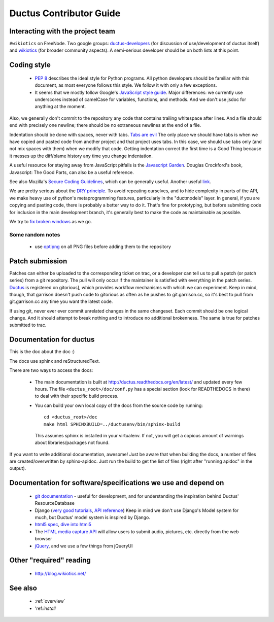 Ductus Contributor Guide
========================

Interacting with the project team
---------------------------------

``#wikiotics`` on FreeNode.  Two google groups: ductus-developers_ (for discussion of use/development of ductus itself) and wikiotics_ (for broader community aspects).  A semi-serious developer should be on both lists at this point.

.. _ductus-developers: http://groups.google.com/group/ductus-developers
.. _wikiotics: http://groups.google.com/group/wikiotics

Coding style
------------

 * `PEP 8`_ describes the ideal style for Python programs.  All python developers should be familiar with this document, as most everyone follows this style.  We follow it with only a few exceptions.
 * It seems that we mostly follow Google's `JavaScript style guide`_.  Major differences: we currently use underscores instead of camelCase for variables, functions, and methods.  And we don't use jsdoc for anything at the moment.

.. _PEP 8: http://www.python.org/dev/peps/pep-0008/
.. _Javascript style guide: http://google-styleguide.googlecode.com/svn/trunk/javascriptguide.xml

Also, we generally don't commit to the repository any code that contains trailing whitespace after lines.  And a file should end with precisely one newline; there should be no extraneous newlines at the end of a file.

Indentation should be done with spaces, never with tabs. `Tabs are evil`_  The only place we should have tabs is when we have copied and pasted code from another project and that project uses tabs.  In this case, we should use tabs only (and not mix spaces with them) when we modify that code. Getting indentation correct the first time is a Good Thing because it messes up the diff/blame history any time you change indentation.

.. _Tabs are evil: http://google.com/search?q=tabs+are+evil

A useful resource for staying away from JavaScript pitfalls is the `Javascript Garden`_.  Douglas Crockford's book, Javascript: The Good Parts, can also be a useful reference.

.. _Javascript Garden: http://bonsaiden.github.com/JavaScript-Garden/

See also Mozilla's `Secure Coding Guidelines`_, which can be generally useful.  Another useful link_.

.. _Secure Coding Guidelines: https://wiki.mozilla.org/WebAppSec/Secure_Coding_Guidelines
.. _link: http://jtaby.com/2012/04/23/modern-web-development-part-1.html

We are pretty serious about the `DRY principle`_.  To avoid repeating ourselves, and to hide complexity in parts of the API, we make heavy use of python's metaprogramming features, particularly in the "ductmodels" layer.  In general, if you are copying and pasting code, there is probably a better way to do it.  That's fine for prototyping, but before submitting code for inclusion in the main development branch, it's generally best to make the code as maintainable as possible.

.. _DRY principle: http://en.wikipedia.org/wiki/Don%27t_repeat_yourself

We try to `fix broken windows`_ as we go.

.. _fix broken windows: http://pragprog.com/the-pragmatic-programmer/extracts/software-entropy

Some random notes
:::::::::::::::::

 * use optipng_ on all PNG files before adding them to the repository

.. _optipng: http://optipng.sourceforge.net/

Patch submission
----------------

Patches can either be uploaded to the corresponding ticket on trac, or a developer can tell us to pull a patch (or patch series) from a git repository.  The pull will only occur if the maintainer is satisfied with everything in the patch series. Ductus_ is registered on gitorious], which provides workflow mechanisms with which we can experiment.  Keep in mind, though, that garrison doesn't push code to gitorious as often as he pushes to git.garrison.cc, so it's best to pull from git.garrison.cc any time you want the latest code.

.. _Ductus: http://gitorious.org/ductus

If using git, never ever ever commit unrelated changes in the same changeset.  Each commit should be one logical change.  And it should attempt to break nothing and to introduce no additional brokenness.  The same is true for patches submitted to trac.

Documentation for ductus
------------------------

This is the doc about the doc :)

The docs use sphinx and reStructuredText.

There are two ways to access the docs:

 * The main documentation is built at http://ductus.readthedocs.org/en/latest/ and updated every few hours. The file ``<ductus_root>/doc/conf.py`` has a special section (look for READTHEDOCS in there) to deal with their specific build process.
 * You can build your own local copy of the docs from the source code by running::

      cd <ductus_root>/doc
      make html SPHINXBUILD=../ductusenv/bin/sphinx-build

   This assumes sphinx is installed in your virtualenv. If not, you will get a copious amount of warnings about libraries/packages not found.

If you want to write additional documentation, awesome! Just be aware that when building the docs, a number of files are created/overwritten by sphinx-apidoc. Just run the build to get the list of files (right after "running apidoc" in the output).

Documentation for software/specifications we use and depend on
--------------------------------------------------------------

 * `git documentation`_ - useful for development, and for understanding the inspiration behind Ductus' ResourceDatabase
 * Django (`very good tutorials`_, `API reference`_) Keep in mind we don't use Django's Model system for much, but Ductus' model system is inspired by Django.
 * `html5 spec`_, `dive into html5`_
 * The `HTML media capture API`_ will allow users to submit audio, pictures, etc. directly from the web browser
 * jQuery_, and we use a few things from jQueryUI

.. _git documentation: http://git-scm.com/documentation
.. _very good tutorials: http://docs.djangoproject.com/en/1.4/intro/tutorial01/
.. _API reference: http://docs.djangoproject.com/en/1.4/
.. _html5 spec: http://dev.w3.org/html5/spec/Overview.html
.. _dive into html5: http://diveintohtml5.info/
.. _HTML media capture API: http://www.w3.org/TR/capture-api/
.. _jQuery: http://docs.jquery.com/

Other "required" reading
------------------------

 * http://blog.wikiotics.net/

See also
--------

 * :ref:`overview`
 * 'ref:`install`
